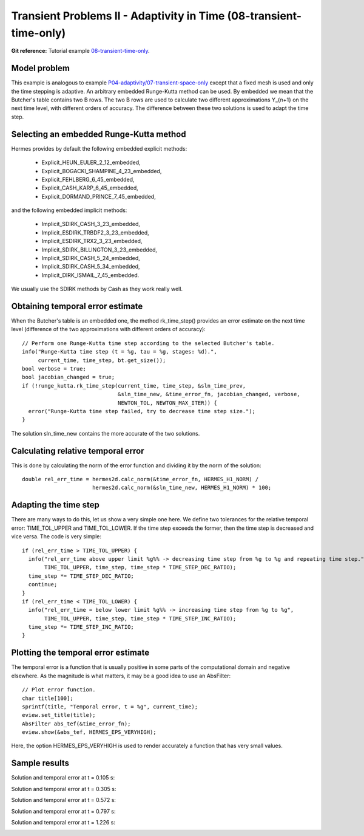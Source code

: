 Transient Problems II - Adaptivity in Time (08-transient-time-only)
-------------------------------------------------------------------

**Git reference:** Tutorial example `08-transient-time-only 
<http://git.hpfem.org/hermes.git/tree/HEAD:/hermes2d/tutorial/P04-adaptivity/08-transient-time-only>`_.



Model problem
~~~~~~~~~~~~~

This example is analogous to example `P04-adaptivity/07-transient-space-only <http://hpfem.org/hermes/doc/src/hermes2d/P04-adaptivity/07-transient-space-only.html>`_ except that 
a fixed mesh is used and only the time stepping is adaptive. An arbitrary 
embedded Runge-Kutta method can be used. By embedded we mean that the 
Butcher's table contains two B rows. The two B rows are used to calculate 
two different approximations Y_{n+1} on the next time level, with different 
orders of accuracy. The difference between these two solutions is used 
to adapt the time step.

Selecting an embedded Runge-Kutta method
~~~~~~~~~~~~~~~~~~~~~~~~~~~~~~~~~~~~~~~~

Hermes provides by default the following embedded explicit methods:

  * Explicit_HEUN_EULER_2_12_embedded, 
  * Explicit_BOGACKI_SHAMPINE_4_23_embedded, 
  * Explicit_FEHLBERG_6_45_embedded,
  * Explicit_CASH_KARP_6_45_embedded,
  * Explicit_DORMAND_PRINCE_7_45_embedded,

and the following embedded implicit methods:

  * Implicit_SDIRK_CASH_3_23_embedded, 
  * Implicit_ESDIRK_TRBDF2_3_23_embedded, 
  * Implicit_ESDIRK_TRX2_3_23_embedded, 
  * Implicit_SDIRK_BILLINGTON_3_23_embedded, 
  * Implicit_SDIRK_CASH_5_24_embedded, 
  * Implicit_SDIRK_CASH_5_34_embedded, 
  * Implicit_DIRK_ISMAIL_7_45_embedded. 

We usually use the SDIRK methods by Cash as they work really well.

Obtaining temporal error estimate
~~~~~~~~~~~~~~~~~~~~~~~~~~~~~~~~~

When the Butcher's table is an embedded one, the method rk_time_step()
provides an error estimate on the next time level (difference of the 
two approximations with different orders of accuracy)::

    // Perform one Runge-Kutta time step according to the selected Butcher's table.
    info("Runge-Kutta time step (t = %g, tau = %g, stages: %d).", 
         current_time, time_step, bt.get_size());
    bool verbose = true;
    bool jacobian_changed = true;
    if (!runge_kutta.rk_time_step(current_time, time_step, &sln_time_prev, 
                                  &sln_time_new, &time_error_fn, jacobian_changed, verbose, 
                                  NEWTON_TOL, NEWTON_MAX_ITER)) {
      error("Runge-Kutta time step failed, try to decrease time step size.");
    }

The solution sln_time_new contains the more accurate of the two solutions.

Calculating relative temporal error
~~~~~~~~~~~~~~~~~~~~~~~~~~~~~~~~~~~

This is done by calculating the norm of the error function and
dividing it by the norm of the solution::

    double rel_err_time = hermes2d.calc_norm(&time_error_fn, HERMES_H1_NORM) / 
                          hermes2d.calc_norm(&sln_time_new, HERMES_H1_NORM) * 100;

Adapting the time step
~~~~~~~~~~~~~~~~~~~~~~

There are many ways to do this, let us show a very simple one here. We
define two tolerances for the relative temporal error: TIME_TOL_UPPER
and TIME_TOL_LOWER. If the time step exceeds the former, then the time 
step is decreased and vice versa. The code is very simple::

    if (rel_err_time > TIME_TOL_UPPER) {
      info("rel_err_time above upper limit %g%% -> decreasing time step from %g to %g and repeating time step.", 
           TIME_TOL_UPPER, time_step, time_step * TIME_STEP_DEC_RATIO);
      time_step *= TIME_STEP_DEC_RATIO;
      continue;
    }
    if (rel_err_time < TIME_TOL_LOWER) {
      info("rel_err_time = below lower limit %g%% -> increasing time step from %g to %g", 
           TIME_TOL_UPPER, time_step, time_step * TIME_STEP_INC_RATIO);
      time_step *= TIME_STEP_INC_RATIO;
    }

Plotting the temporal error estimate
~~~~~~~~~~~~~~~~~~~~~~~~~~~~~~~~~~~~

The temporal error is a function that is usually positive in some parts 
of the computational domain and negative elsewhere. As the magnitude
is what matters, it may be a good idea to use an AbsFilter::

    // Plot error function.
    char title[100];
    sprintf(title, "Temporal error, t = %g", current_time);
    eview.set_title(title);
    AbsFilter abs_tef(&time_error_fn);
    eview.show(&abs_tef, HERMES_EPS_VERYHIGH);

Here, the option HERMES_EPS_VERYHIGH is used to render accurately a function
that has very small values.


Sample results
~~~~~~~~~~~~~~

Solution and temporal error at t = 0.105 s:

.. image:: 08-transient-time-only/Screenshot-1.png
   :align: center
   :width: 800
   :alt: Sample screenshot

Solution and temporal error at t = 0.305 s:

.. image:: 08-transient-time-only/Screenshot-2.png
   :align: center
   :width: 800
   :alt: Sample screenshot

Solution and temporal error at t = 0.572 s:

.. image:: 08-transient-time-only/Screenshot-3.png
   :align: center
   :width: 800
   :alt: Sample screenshot

Solution and temporal error at t = 0.797 s:

.. image:: 08-transient-time-only/Screenshot-4.png
   :align: center
   :width: 800
   :alt: Sample screenshot

Solution and temporal error at t = 1.226 s:

.. image:: 08-transient-time-only/Screenshot-5.png
   :align: center
   :width: 800
   :alt: Sample screenshot



